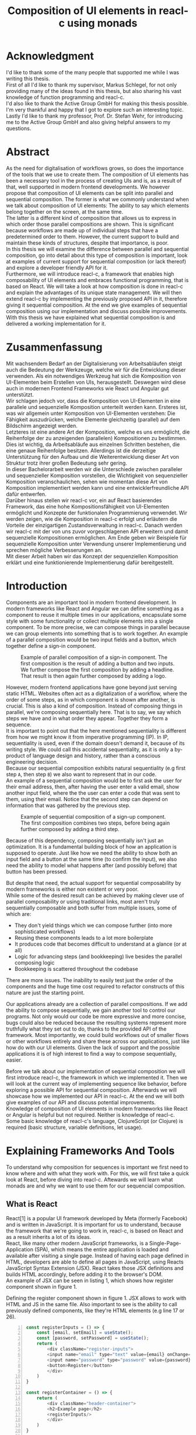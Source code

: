 #+TITLE: Composition of UI elements in reacl-c using monads
#+AUTHOR: Marlon Schlosshauer, Applied Computer Science, University of Applied Sciences Offenburg
#+LANGUAGE: english
#+OPTIONS: \n:t
#+OPTIONS: toc:nil
#+OPTIONS: broken-links:auto
#+LATEX_HEADER: \hypersetup{colorlinks=true, linkcolor=black}
#+OPTIONS: author:nil date:nil title:nil
#+LATEX: \begin{titlepage}

#+BEGIN_CENTER
#+LATEX: {\Huge Composition of UI elements in reacl-c using monads \par}
#+LATEX: \vspace{1cm}
#+LATEX: {\Large Marlon Schlosshauer \par}
#+LATEX: {\Large Applied Computer Science \par}
#+LATEX: {\Large University of Applied Sciences Offenburg \par}
#+END_CENTER

#+LATEX: \vspace*{\fill}
#+BEGIN_CENTER

#+LATEX: {\Large Bachelorthesis \par}
#+LATEX: {\Large October 1st, 2021 - April 1st, 2022 \par}
#+LATEX: \vspace*{\fill}

#+LATEX: {\Large Professor: Prof. Dr. Stefan Wehr \par}
#+LATEX: {\Large Supervisor: Markus Schlegel, Active Group GmbH \par}

#+END_CENTER

#+LATEX: \vspace*{\fill}
#+ATTR_LATEX: :width 150px
[[./images/hs-og-logo.png]]

#+LATEX: \end{titlepage}
#+LATEX: \newpage

* Acknowledgment
:PROPERTIES:
:UNNUMBERED: t
:END:
I'd like to thank some of the many people that supported me while I was writing this thesis.
First of all I'd like to thank my supervisor, Markus Schlegel, for not only providing many of the ideas found in this thesis, but also sharing his vast knowledge of function programming and reacl-c.
I'd also like to thank the Active Group GmbH for making this thesis possible. I'm very thankful and happy that I got to explore such an interesting topic.
Lastly I'd like to thank my professor, Prof. Dr. Stefan Wehr, for introducing me to the Active Group GmbH and also giving helpful answers to my questions.
#+LATEX: \newpage
* Abstract
:PROPERTIES:
:UNNUMBERED: t
:END:
As the need for digitalisation of workflows grows, so does the importance of the tools that we use to create them. The composition of UI elements has been a necessary tool in the process of creating UIs and is, as a result of that, well supported in modern frontend developments. We however propose that composition of UI elements can be split into parallel and sequential composition. The former is what we commonly understand when we talk about composition of UI elements: The ability to say which elements belong together on the screen, at the same time.
The latter is a different kind of composition that allows us to express in which order those parallel compositions are shown. This is significant because workflows are made up of individual steps that have a predetermined order to them. However, the current support to build and maintain these kinds of structures, despite that importance, is poor.
In this thesis we will examine the difference between parallel and sequential composition, go into detail about this type of composition is important, look at examples of current support for sequential composition (or lack thereof) and explore a developer friendly API for it.
Furthermore, we will introduce reacl-c, a framework that enables high composability of UI elements and embraces functional programming, that is based on React. We will take a look at how composition is done in reacl-c and explain the advantages of its unique state management. We will then extend reacl-c by implementing the previously proposed API in it, therefore giving it sequential composition. At the end we give examples of sequential composition using our implementation and discuss possible improvements.
With this thesis we have explained what sequential composition is and delivered a working implementation for it.
#+LATEX: \newpage
* Zusammenfassung
:PROPERTIES:
:UNNUMBERED: t
:END:
Mit wachsendem Bedarf an der Digitalisierung von Arbeitsabläufen steigt auch die Bedeutung der Werkzeuge, welche wir für die Entwicklung dieser verwenden. Als ein notwendiges Werkzeug hat sich die Komposition von UI-Elementen beim Erstellen von UIs, herausgestellt. Deswegen wird diese auch in modernen Frontend Frameworks wie React und Angular gut unterstützt.
Wir schlagen jedoch vor, dass die Komposition von UI-Elementen in eine parallele und sequenzielle Komposition unterteilt werden kann. Ersteres ist, was wir allgemein unter Komposition von UI-Elementen verstehen: Die Fähigkeit auszudrücken, welche Elemente gleichzeitig (parallel) auf dem Bildschirm angezeigt werden.
Letzteres ist eine andere Art der Komposition, welche es uns ermöglicht, die Reihenfolge der zu anzeigenden (parallelen) Kompositionen zu bestimmen. Dies ist wichtig, da Arbeitsabläufe aus einzelnen Schritten bestehen, die eine genaue Reihenfolge besitzen. Allerdings ist die derzeitige Unterstützung für den Aufbau und die Weiterentwicklung dieser Art von Struktur trotz ihrer großen Bedeutung sehr gering.
In dieser Bachelorarbeit werden wir die Unterschiede zwischen paralleler und sequenzieller Komposition vorstellen, die Wichtigkeit von sequenzieller Komposition veranschaulichen, sehen wie momentan diese Art von Komposition implementiert werden kann und eine entwicklerfreundliche API dafür entwerfen.
Darüber hinaus stellen wir reacl-c vor, ein auf React basierendes Framework, das eine hohe Kompositionsfähigkeit von UI-Elementen ermöglicht und Konzepte der funktionalen Programmierung verwendet. Wir werden zeigen, wie die Komposition in reacl-c erfolgt und erläutern die Vorteile der einzigartigen Zustandsverwaltung in reacl-c. Danach werden wir reacl-c mit der von uns zuvor vorgeschlagenen API erweitern und damit sequenzielle Kompositionen ermöglichen. Am Ende geben wir Beispiele für sequenzielle Komposition unter Verwendung unserer Implementierung und sprechen mögliche Verbesserungen an.
Mit dieser Arbeit haben wir das Konzept der sequenziellen Komposition erklärt und eine funktionierende Implementierung dafür bereitgestellt.
#+LATEX: \newpage
#+TOC: headlines
#+LATEX: \newpage

* Introduction
Components are an important tool in modern frontend development. In modern frameworks like React and Angular we can define something as a component to reuse it multiple times in our applications, encapsulate some style with some functionality or collect multiple elements into a single component. To be more precise, we can compose things in parallel because we can group elements into something that is to work together. An example of a parallel composition would be two input fields and a button, which together define a sign-in component.

#+CAPTION: Example of parallel composition of a sign-in component. The first composition is the result of adding a button and two inputs. We further compose the first composition by adding a headline. That result is then again further composed by adding a logo.
#+ATTR_LATEX: :width 350px
[[./images/parallel-composition-highlighted.png]]

However, modern frontend applications have gone beyond just serving static HTML. Websites often act as a digitalization of a workflow, where the order of some steps, as in which component is shown after another, is crucial. This is also a kind of composition. Instead of composing things in parallel, we're composing sequentially here. That is to say, we say which steps we have and in what order they appear. Together they form a sequence.
It is important to point out that the here mentioned sequentiality is different from how we might know it from imperative programming (IP). In IP, sequentiality is used, even if the domain doesn't demand it, because of its writing style. We could call this accidental sequentiality, as it is only a by-product of language design and history, rather than a conscious engineering decision.
Because our sequential composition exhibits natural sequentiality (e.g first step ~A~, then step ~B~) we also want to represent that in our code.
An example of a sequential composition would be to first ask the user for their email address, then, after having the user enter a valid email, show another input field, where the the user can enter a code that was sent to them, using their email. Notice that the second step can depend on information that was gathered by the previous step.

#+CAPTION: Example of sequential composition of a sign-up component. The first composition combines two steps, before being again further composed by adding a third step.
#+ATTR_LATEX: :width 350px
[[./images/sequential-composition-highlighted.png]]

Because of this dependency, composing sequentially isn't just an optimization. It is a fundamental building block of how an application is supposed to operate. Just like how we need the ability to show both an input field and a button at the same time (to confirm the input), we also need the ability to model what happens after (and possibly before) that button has been pressed.

But despite that need, the actual support for sequential composability by modern frameworks is either non existent or very poor.
While some of the desired result can be achieved by making clever use of parallel composability or using traditional links, most aren't truly sequentially composable and both suffer from multiple issues, some of which are:
- They don't yield things which we can compose further (into more sophisticated workflows)
- Reusing these components leads to a lot more boilerplate
- It produces code that becomes difficult to understand at a glance (or at all)
- Logic for advancing steps (and bookkeeping) live besides the parallel composing logic
- Bookkeeping is scattered throughout the codebase
There are more issues. The inability to easily test just the order of the components and the huge time cost required to refactor constructs of this nature are just the starting point.

Our applications already are a collection of parallel compositions. If we add the ability to compose sequentially, we gain another tool to control our programs. Not only would our code be more expressive and more concise, bugs could also be reduced because the resulting systems represent more truthfully what they set out to do, thanks to the provided API of the framework. Most importantly, we could build workflows out of smaller flows or other workflows entirely and share these across our applications, just like how do with our UI elements. Given the lack of support and the possible applications it is of high interest to find a way to compose sequentially, easier.

Before we talk about our implementation of sequential composition we will first introduce reacl-c, the framework in which we implemented it. Then we will look at the current way of implementing sequence like behavior, before exploring a possible API for sequential composition. Afterwards we will showcase how we implemented our API in reacl-c. At the end we will both give examples of our API and discuss potential improvements.
Knowledge of composition of UI elements in modern frameworks like React or Angular is helpful but not required. Neither is knowledge of reacl-c. Some basic knowledge of reacl-c's language, ClojureScript (or Clojure) is required (basic structure, variable definitions, let usage).
* Explaining Frameworks And Tools
To understand why composition for sequences is important we first need to know where and with what they work with. For this, we will first take a quick look at React, before diving into reacl-c. Aftewards we will learn what monads are and why we want to use them for our sequencial composition.
** What is React
React[1] is a popular UI framework developed by Meta (formerly Facebook) and is written in JavaScript. It is important for us to understand, because the framework that we're going to work in, reacl-c, is based on React and as a result inherits a lot of its ideas.
React, like many other modern JavaScript frameworks, is a Single-Page-Application (SPA), which means the entire application is loaded and available after visiting a single page. Instead of having each page defined in HTML, developers are able to define all pages in JavaScript, using Reacts JavaScript Syntax Extension (JSX). React takes those JSX definitions and builds HTML accordingly, before adding it to the browser's DOM.
An example of JSX can be seen in listing 1, which shows how register component shown in figure 1.
#+CAPTION: Defining the register component shown in figure 1. JSX allows to work with HTML and JS in the same file. Also important to see is the ability to call previously defined components, like they're HTML elements (e.g line 17 or 26).
#+begin_src javascript -n 1
  const registerInputs = () => {
      const [email, setEmail] = useState();
      const [password, setPassword] = useState();
      return (
	      <div className="register-inputs">
	      <input name="email" type="text" value={email} onChange={(e) => setEmail(e.target.value)}/>
	      <input name="password" type="password" value={password} onChange={(e) => setPassword(e.target.value)}/>
	      <button>Register</button>
	      </div>
      )
  }

  const registerContainer = () => {
      return (
	      <div className="header-container">
	      <h2>Example page</h2>
	      <registerInputs/>
	      </div>
      )
  }

  const registerPage = () => {
      return (
	      <div className="register-container">
	      <img alt="Company logo" src={image}/>
	      <registerContainer/>
	      </div>
      )
  }
#+end_src

An advantage of a SPA design is that commonly used components, like a header and footer, can be shared over multiple pages without having to be retransmitted, as the JavaScript code is still in memory inside of the client's browser. In such a system navigation does not mean the browser is navigating to another page, but rather it tells React to build the desired next page from the JSX definitions already present on the client. Besides requiring less bandwidth on successive visits, this also leads to better response times on page visits after the initial load, as those pages are also already in memory. The downsides are that the client needs to compute the page by executing JavaScript to build it and the longer initial load times associated with this computation.

Another important feature of React is that the developer must explicitly declare the state of a component. This is used to improve performance, as only components which are effected by a state change are rendered upon changes. Old components remain untouched. This also helps with identifying where state is and how it might be changed in the future.

React is also a popular basis for other frameworks like Preact. It is especially popular for ClojureScript based frameworks. Noteable examples are om, reagent, rum and as mentioned earlier, reacl-c.
** What is reacl-c
In this chapter we will explain reacl-c's most important features as well as implementing the register example previously shown in figure 2.

Reacl-c [2] is a UI framework for ClojureScript that is designed to make the composition of UI components easier, by giving developers lots of tools to both manage components and their state.
Like other ClojureScript frameworks, reacl-c wraps the previous introduced React, to best take advantage of Clojure's immutable data structures. Like React, reacl-c allows the definition of components, called ~Items~. These ~Items~ can have child ~Items~, thus forming a tree, just like components do in React.

To make composing of ~Items~ easier reacl-c takes a different approach to state than React. There are two types of state. Local state, which is defined inside of the component and outer state, which is implicitly passed down from the parent to the child. The later has the unique feature of putting the emphasis on the parent. We will explore why this is important shortly.

Another key difference to React, is that ~Items~ can emit actions if an event occurs inside of them. These actions propogate upward the item tree. Every item can register an action handler, which captures the action and reacts to it. This enables the developer to define a (child) ~item~ completely independently from their potential future parents, leading to more reusable and more composable components.
Instead of having the parent pass down a function to, e.g manipulate state, the component can emit an action upwards and trigger the same functionability in the parent. Another benefit is that the parent component can adapt the output of the emitted action further.

#+CAPTION: Showcasing the inversion of control by comparing emitting of actions to passing down callbacks. Each circle represents a component. To communicate the callbacks need to be passed down. With actions, the children can speak up on their own.
#+ATTR_LATEX: :width 350px
[[./images/emit-vs-callback.png]]

As an example: A button toggles an option flag from ~true~ to ~false~ and back. The state for this option is put into the parent, our button is a toggle component which will be reused across the application. In React, the button needs to receive a function which to callback, after the button has been pressed. In reacl-c the button does not need to receive anything from the outside world, as the button emits an action when pressed, which the parent can capture and act upon. See listing 2 for an example of a button that works like that, in reacl-c.
#+CAPTION: We create an ~Item~ called ~abstract-button~ which contains a button. If pressed, it's going to fire an ~:action~ with the value ~:pressed~ to its parent. Notice the lack of callback given to our ~abstract-button~ component. ~text~ is the only parameter given, yet our component will be able to communicate with a parent thanks to the action system.
#+begin_src clojure -n 1
  (defn-item abstract-button [text]
    (dom/button {:onClick (fn [] (core/return :action :pressed))} text))
#+end_src

The action system in reacl-c is inspired by the functional programming concept of effect systems. An effect system allows code to express effects, by tracking them directly through the type system[16]. Like an effect system, the action system in reacl-c allows us to express these effects by returning either the ~Action~ or ~Return~ type.

With this style of communication, only the parent needs to know the child. The developer does not need to tell the child where to send the action. Reacl-c takes care of that work for us.

To make components even more composable the parent can not just control the result, it can also control which state is given to its children in the first place. The parent can therefor handle the child items like they're pure functions, that together with the parent compose to a new item.

In React often another package like Redux is used to fix the problem of having to pass-down functions. Instead of saving all state in each component, state can be managed at a central point which components can send messages to, causing the central state to change. This can cause issues with the composability of components. The problem with this approach is that components cannot be placed multiple times into the app, without making sure they don't all work on the same central state, first. Reacl-c solves this issue by allowing any component to send and receive messages. Not only does this allow for local reasoning, but it also enables us to wrap a component with an action handler and placing it infinitely in our app without worry, as the component won't effect anything outside of that handler (as long as the handler is setup correctly).

Having now understood what makes reacl-c special, it is time to learn how to use the basic building blocks that reacl-c offers. Let's begin by talking about how ~Items~ can be made.
*** How an Item is made
Reacl-c is made up of ~Items~ and functions which operate on these ~Items~. Much like in React, we can use these ~Items~ to build our components.
The ~dom~ namespace offers all the necessary HTML elements in the form of ~Items~ (e.g ~dom/div~, ~dom/button~). We are however not limited to HTML or even visible elements. It is also possible to place empty ~Items~ to cause effects (e.g HTTP request).
As an example, to create a headline all that is needed is ~(dom/h2 "Text")~. To make more complicated ~Items~, combinators like ~(dom/div)~ or ~(core/fragments)~ can be used. These can contain multiple ~Items~. See listing 3 for an example.
To make an ~item~ reacl-c provides a namespace called ~dom~ that contains all the necessary DOM HTML components already defined as ~items~. As an example, all that is needed to create a headline is ~(dom/h2 "Headline")~. To make more complicated ~items~, combinators like ~(dom/div)~ or ~(core/fragments)~ can be used. These can contain multiple items. See listing 3 for an example.
#+CAPTION: Showcasing composition of multiple ~items~ into one by using a ~div~.
#+begin_src clojure -n 1
  (dom/div
   (dom/h2 "Hello")
   (dom/p {:class "subtitle"} "This is some text")
   (dom/button "Subscribe"))
#+end_src

There are other functions which, much like ~div~, don't add something visually but change the behavior of the ~item~. Functions like ~core/focus~, ~core/dynamic~ and ~core/handle-actions~, to just name a few. We will take a closer look at each later.

Behind the calls to the ~dom~ namespace are ~Item~ constructors, which can also receive a ClojureScript ~map~ as their second argument. With this ~map~ things like CSS classes and inline-style can be applied. If the ~Item~ is interactive, like Buttons and Inputs are, the keywords ~onChange~ and ~onClick~ can be used to register a callback.
*** Emitting and handling actions
Actions are an important tool for children to communicate with their parents. Like the implicit (or explicit) passing of state from the parent, this is a crucial feature to make items composable.
To emit an action the child needs to call ~core/return~ with the ~:action~ keyword and the desired payload. The action will travel upwards until it is caught by a ~core/handle-action~. The action handler function takes two arguments. First an ~item~ to wrap and receive actions from. Second, a function that defines what do to when it receives an action.
#+CAPTION: The action emitted by the buzzer ~item~ is caught in the parent ~item~ using ~core/handle-action~.
#+begin_src clojure
  (def buzzer
    (dom/dom
     (dom/h3 "Press buzzer to notify parent")
     (dom/button {:onClick (fn [] (c/return :action true))} "Buzzer")))

  (def parent
    (core/local-state
     {:pressed? false}
     (core/handle-action
      (core/dynamic
       (fn [[outer inner]]
	 (dom/div
	  (dom/p (str "The button has" (if (:pressed? inner) "been pressed" "not been pressed")))
	  buzzer)))
      (fn [ac msg]
	(core/return :state {:pressed? msg})))))
#+end_src
*** How state is managed
Like with React, handling state is very important in reacl-c. The framework gives the developer many ways to tackle this problem. Much like with React, developers can easily make out if a component is using or changing state, which makes working with state easier.

State in reacl-c can be shared in different, more complex, ways.
Firstly, while a component might have state, it is not accessible to the developer until they use the ~core/dynamic~ function or ~core/with-local-state-as~ macro. This has the benefit of instantly marking a component as one that needs and works with state.
Secondly, like mentioned earlier, state is split into two categories:
- Inner state, which is defined inside of the component by using either ~core/with-state-as~, ~core/local-state~ or ~core/isolate-state~.
- Outer state, or state that is passed down from the parent component.
That passing down of outer state happens implicitly. That means we don't need to tell the parent to share its state with its children.
To understand this we need to look at an example. If we write ~(inc (+ 3 4))~ we specify that the result of ~(+ 3 4)~ should be passed to ~(inc ...)~, but we don't do so in a verbose way. Rather it is implicitly done because of the structure of the code.
We know that having functions nested inside of each other causes this kind of passing of return values. ClojureScript developers are already familiar with this, as it is arguably the most important feature of the language.

Let's apply similar thinking to state and ~Items~ in reacl-c. Take a look at the following: ~(div (core/local-state {:text "Text"} input-text))~. We don't have to explicitly say that ~input-text~ should inherit the state (e.g ~{:text "Text"}~) from the parent. The structure indicates this relationship.
If we take our example further it becomes clear why our two examples are similar. If ~input-text~ has access to ~:text~, it can then change it. If it does, it is like ~input-text~ returns the result of some computation to the parent (because the state belongs to the parent), where it is then used for further computation.
After all, we placed ~input-text~ in the parent for a reason. In this case to return something to us. Just how we placed ~(+ 3 4)~ inside of the ~(inc ...)~ to return something, as well.
In both cases we didn't specify that relationship in a verbose way (e.g like with a ~let~), but rather it was implicitly known to the developer by the relation.
It's worth noting that the parent retains full control of what state is shared, as it can use lenses (with the ~core/focus~ function) to block some of its state from being shared with its children.

It does not only lead to less code that needs to be written (because of the absence of all the wiring) but also has an effect on composability, because now children can be placed within anything. State is implicitly fed into ~Items~ and changes automatically find their way up to the parent (and their parent, and the parent of that parent etc.).

If state inside of the parent isn't in a format that is useful to the child, it can be further composed by wrapping it in another component that adapts the parent state by transforming it into the correct format. This is again possible because state is also implicitly passed into the adapter and from the adapter into the actual child. We will explore this mechanism in-depth later.

While ~core/local-state~ and ~core/isolate-state~ allows us to add additional state to our component, the ~core/dynamic~ function is what gives us access to the state of the component. A combination of either one of the previous two with the ~core/dynamic~ function are often used together. The result has both added state and received access to it. See listing 5 for an example.
#+CAPTION: Using ~core/local-state~ to create an empty string as inner state, which is being changed by the ~onChange~ callback of the input field.
#+begin_src clojure
  (core/defn-item name-input [placeholder]
    (core/local-state
     ""
     (core/dynamic
      (dom/input
       {:placeholder placeholder
	:value inner
	:onChange (fn [[outer inner] e] (core/return :state [outer (.. e -target -value)]))}))))
#+end_src
To change state the ~core/return~ function is used. This time with the ~:state~ keyword, instead of ~:action~. The given payload will be the new state of the component.
** What is a monad
Monads are often described as the programmable semicolon, because they allow us to describe what happens once an operation, that uses a monad, is done. This is helpful, because we can abstract away difficult logic, so that the developer can continue working with our complex types, as if they are primitive types.
There are different kinds of Monads that serve different purposes. One use case for some monads is to allow us to chain operations on often abstracted away types. This is done to transform data or control the flow of the program or both.
In order to allow for sequential composition we need to make use of both, with a heavy focus on controlling when and what is executed and shown.
*** The Maybe Monad
A popular monad is the ~Maybe~ type in Haskell. The language doesn't feature a ~null~ value, instead we can use ~Maybe~ to express when a function might return ~Nothing~ or ~Just~ of something. Because this type is a monad we can easily chain it together. This allows us to combine multiple operations that might fail and stop execution in case any of them do[3]. See listing 6 for an example.
#+CAPTION: Instead of having to manually check if each operation succeeded, thanks to the ~Maybe~ type and ~>>=~ operator, the chain will stop if any of the calls return a ~Nothing~.
#+begin_src haskell
  getUserById "df743aec" >>= getTeamByUser >>= getTeamManagerByTeam >>= getSalaryById
#+end_src

Monads are everywhere and most developers will have used them, even if they didn't know what a monad is. They help us write cleaner code that is easier to share and make API's easier to use, because they're composable.
Common cases for monads are IO operations, handling of errors, UI work and to establish a context of values.
** Whats required to be a monad
To be a monad the type needs to provide two functions and satisfy three rules[4]. The required functions are ~>>=~ (also called ~bind~) and the ~return~ function.
A ~bind~ takes an instance of a monad ~M~ and a function that gets a value ~a~ and returns an instance of type ~M~ with ~a~ inside of it. The result will be a monad ~M~ again. This is what enables us to chain these operations together.
The second function, the ~return~, takes a value ~a~ and returns a monad ~M~ with value ~a~. As an example ~Just 1~ works like a return, in that we give it a ~1~ and it gives us a ~Maybe~ (with the value of ~1~ inside of it). The ~return~ function is sometimes also referred to as ~pure~. To better understand the signature, see listing 7 where Haskell notation has been used to spell out the types.
#+CAPTION: Haskell notation of the functions ~bind~ and ~return~
#+begin_src haskell
  M a >>= (a -> M b) = M b
  return a = M a
#+end_src

An implementation of these functions needs to fulfill the following three rules to be considered a monad[5]:
- Left identity: ~return a >>= h = h a~
- Right identity: ~m >>= return = m~
- Associativity: ~(m >>= g) >>= h = m >>= (\x -> g x >>= h)~

Left and right identity are tests to make sure the types work out correctly. ~return~ can both be called with a value to create a monad, when provided on the left side of the bind, or be given as a ~continuation~ function, if provided on the right side. The rule of associativity tests that the order of operation remains, even if the association of the operations changes. Both ~(A >>= B) >>= C~ and ~A >>= (B >>= C)~ should yield the same result.
* Behavior
** How we build sequences now
Composition is supported in both reacl-c and other frontend frameworks like Angular or React. However, this is limited to creating a new component that just displays all composed components at the same time. In other words, it is only possible to compose in parallel. To create a component which initially displays some component and later changes to display another component, after a certain event has been reached (composing sequentially), the logic doing the change from one to the other component, needs to be implemented by hand. In the following we're going to examine some possible ways to implement a sequence of steps.
*** If statement
While not offering composability, a simple ~if~ statement is highly effective for binary choices when it comes to displaying components. An example would be to guard business logic like a dashboard against not logged in users. The ~if~ checks if the user is logged in. If they aren't, the login page (instead of the dashboard) is shown. Otherwise the actual component is displayed.
#+CAPTION: Example of a minimal setup for a guard statement.
#+begin_src javascript
  const app = (isLoggedIn) => {
      return (isLoggedIn)
	  ? <login/>
	  : <dashboard/>
  }
#+end_src
*** Switch statement
If we want to have more than a binary choice however, we need to use a switch statement. We can use a switch statement in combination with a variable to keep track of state. Once a certain event (like a click on a button) has occurred, the inner component changes the state to allow for the next component to be rendered.
#+CAPTION: Possible implementation for a component that shows multiple steps, using a switch statement in combination with state, that is changed by a callback which is passed to the individual steps.
#+begin_src javascript
  const login = () => {
      const [step, setStep] = useState(0);
      const [value, setValue] = useState();

      const cb = x => {setStep(step+1); setValue(x)};

      return switch(step) {
	  case 0:
	  return (<personalInfo value={value} cb={cb}/>) ;
	  case 1:
	  return (<verificationCode value={value} cb={cb}/>) ;
	  case 2:
	  return (<showAccountInfo value={value}/>) ;
      }
  }
#+end_src
A simple implementation of a component which shows multiple components in succession can be seen in listing 9. ~personalInfo~, ~verificationCode~, ~showAccountInfo~ are components that will be shown one after another. The ~step~ variable stores which component should currently be shown. The ~value~ variable stores the result of the last step. In order to progress, a callback named ~cb~ needs to be passed to each component, as the point at which the child components are finished can't be determined from the outside (in React). The steps are arranged in sequential order, but in this implementation it is also possible to move non-linearly or even revisit components multiple times. This does mean the callback function would need to map from where which component is being routed. This is examined in detail in listing 10.
Another property to keep in mind is that the components need to be able to at least take a callback function for when they're done. This means components might need to be changed to fit our new logic.
#+CAPTION: Enabling named steps and non-linear visiting of steps by using a second switch case inside of the callback function.
#+begin_src clojure -n 1
  (defn register []
    (c/handle-action
     (c/dynamic
      (fn [[step val]]
	(case
	    :personal (personal-info val)
	    :verification (verification-code (:email val))
	    :show (show-account-info val))))
     (fn [[step _] ac]
       (return
	:state
	[(case step
	   :personal :verification
	   :verification (if (nil? ac) :verification :show)
	   :show :show) ac]))))
#+end_src
Listing 10 shows the example from listing 9, but it is written in reacl-c and instead of using an increasing number to keep track of which step the component showing, a keyword is used which could be used to show components in a non-linear order or loop back to the initial component after visiting the final component, as well as showing a component multiple times (with different values each time). This however means a second switch statement is needed, to map the transitions from one component to another.

This causes multiple issues. The most immediate is that it's more difficult to add more components, as two places need to be maintained to do so. It is also easy to lose track of which component will be shown next if a complex order is chosen, as no support is being provided by either the language or the framework. There is also no check if the pattern inside of our callback function is non-exhaustive.
Importantly, this also cannot be further composed! Neither listing 9 nor listing 10 can be wrapped by themselves to further build up a sequence, as the inner component has currently no way to signal to the outer component that the next step is to be displayed.
We solved this problem inside of the inner component by passing a callback down, to call us once the next step should be displayed.

We could preemptively add a callback to our implementation, which could be called once the component is done, in case we'd ever need it in the future. This does make our component sequentially composable, however adds even more code to our component. It also requires that we keep track of our steps at yet another place: The point which determines if the component is done (and the final callback should be called). See listing 11 for more.
#+CAPTION: Enhancing the previous implementation by adding an ~onFinish~ callback to the composition itself. The ~cb~ function has been expanded to work with the new function.
#+begin_src javascript
  const login = (onFinish) => {
      const stepCount = 3;
      const [step, setStep] = useState(0);
      const cb = x => {
	  setValue(x);
	  if (onFinish && step >= stepCount) {
	      onFinish(x)
	  } else {
	      setStep(step+1);
	  }
      };

      return switch(step) {
	  case 0:
	  return (<personalInfo value={value} cb={cb}/>) ;
	  case 1:
	  return (<verificationCode value={value} cb={cb}/>) ;
	  case 2:
	  return (<showAccountInfo value={value}/>) ;
      }
  }
#+end_src
While meeting all functional requirements, the implementation provides poor useability. First, we need to write a lot of boilerplate, because we can't abstract away the switch statement as we need direct knowledge about it for our core functionality. Secondly, we need to be aware and handle edge-cases like not being provided a callback, yet having child components continue to ask for a next step etc. Thirdly, nothing is stopping us from doing parallel work in our sequential composition. This means our sequential composition could be used to also sneak in parallel changes that could lead to unexpected behavior which isn't obvious from outside of the component.
*** Callbacks
We have already explored how we can use switch statements to obtain sequential composition. However we had to fall back to using callbacks to implement our logic. It is however also possible to skip the switch statement and just use callbacks. This has the benefit of relieving us of a lot of code and making it easier at a glance to understand what is happening.
Listing 12 shows one possible way to implement a component that allows for sequential composability. Listing 13 shows how a developer can use that implementation to sequentially compose.
#+CAPTION: Definition of a composable component using just callbacks. The ~cb~ callback function will be called once if the user clicks the button. The result of the callback is saved as state and from then on will be shown, instead of the old component.
#+begin_src javascript
  const personalInformation = (cb) => { // callback received as parameter
      const [result, setResult] = useState();

      const [email, setEmail] = useState();
      const [password, setPassword] = useState();

      return (result) // display result if present
	  ? result
	  : (<div>
	     <input onChange={setEmail} value={email}/>
	     <input onChange={setPassword} value={password}/>
	     <button onClick={() => setResult(cb(email))}>Continue</button> //callback called and result saved
	     </div>)
  }
#+end_src

At the core it's not much different than the switch-case. We pass down a callback which will be called once the next step is to be shown. The difference is that the book keeping for the next step isn't centralized at the top, but takes place at each and every step. The components themselves can be composed further by making sure the callback itself takes yet another callback, to continue the chain.

#+CAPTION: Using the implementation of listing 12 to compose our steps like in the switch-case example, by building up a chain of functions and passing it to our initial step.
#+begin_src javascript
  const login = () => {
      // compose our steps
      const cb = (email) => <verificationCode email={email} cb={() => <showAccountInfo/>}/>;
      return <personalInformation cb={cb}>
  }
#+end_src
Thanks to the flexibility of callbacks, we can now fully compose sequentially. However, this implementation has a couple of shortcomings. Firstly, we need to keep track of a lot of callbacks. This leads to code that is unpleasant to read (see listing 12). Secondly, we still need to write a lot of code every time we want a sequentially composable component. There is potential to abstract some of it away, but that requires a lot more abstraction to be viable. Writing a lot of code isn't necessarily bad, but could introduce typos and bugs. It also means we have more code that we might want to test.
Most importantly, we again mix our parallel and sequential composition. We want the logic of both to be seperated, because they do different things. Yet every parallel component now needs to do bookkeeping as well.
Lastly, besides the parameter in the signature, there is no way to distinguish from the outside if this is a sequential or parallel component. Placing a single step of a sequential composition into a parallel composition might not make sense and we'd like to make this not possible on an API level.
*** Conclusion
Current methods either don't offer composability or they require a lot of boilerplate to be composable. It is possible to write functions which abstract that boilerplate code away, but that takes time and effort.
Support from modern frameworks could not save developers time but also deliver smooth integration with other features of the framework.
** How we want to compose sequences
The goal is to create both an easy to use yet powerful tool to compose sequentially. Lets first look at some required features that our implementation should deliver before we talk about how a developer might interact with it.
*** What it should do
Our sequential composition needs to handle the synchronicity of the domain. That means only one value is to be shown to the user at a time. It's often the case that a step depends on information provided in the previous step. As such it is important for our composition to allow future steps to access the values returned by earlier steps.
Because of similar requirements with synchronicity and order, it should also be possible to compose other asynchronous operations such as HTTP requests.
Lastly, individual steps should be fully composable. They should be shareable and have the ability to nest in complex ways.
*** How a developer should be able to use it
Unlike parallel composition, there are little examples to go off of. Because of this it makes sense to draw inspiration from other, already well established, functions.
ClojureScript provides something that allows us to define things in a neat way with the ~let~ function[6]. As seen in listing 13, a ~let~ is composed of two parameters. The first parameter is a list of ~key:value~ pairs, where a ~key~ is nothing but a name for a symbol that will be used within the ~let~ and ~value~ is the actual value of that ~key~. The second parameter, also called body, is a function which has access to the previously defined keys. It will be run once all the ~values~ have been computed.
#+CAPTION: Using ~let~ to bind values to the names ~one~, ~two~, ~three~. The body is the last line, which is an operation that returns ~6~.
#+begin_src clojure
  (let [one 1
    two (+ 1 one)
    three (inc (* two one))]
    (+ one two three))
#+end_src

Adopting this style for sequential composition has many benefits. The most obvious is that ClojureScript developers would already be familiar with it. Even reacl-c offers a ~let~ style macro in the from of ~ref-let~[7]. It also satisfies a lot of our requirements, like being able to access prior results and only executing one pair at a time. Listings 14 shows how our earlier sign-up example could look like if we used a ~let~ like style. Note how little code is needed. This example still closely follows ~let~ in that it needs an uneven amount of arguments, in which the last is a function that will be executed (with access to all the previously declared ~keys~) at the end.
#+CAPTION: Earlier sign-up example written in a ~let~ style
#+begin_src clojure
  (runner [personal (personal-info)
       verification (verification-code personal)]
      (show-account-info [personal verification]))
#+end_src
A possible alternative to this would be to omit the body function entirely and instead use the element previously placed in the body (~show-account-info~ in our example), as the last element in our ~key:value~ pairs list. While not commonly used like this, ~let~ also allows for this style. This has the benefit of creating a concise and consistent look and feel.
#+CAPTION: Login example in ~let~ style without a body function
#+begin_src clojure
  (runner [personal (personal-info)
       verification (verification-code personal)
       info (show-account-info [personal verification])])
#+end_src
The ~runner~ function executes our composition and should be able to be used just like a regular ~Item~ when wanted. It should be further composibly in parallel with other ~Items~ and actions should be able to be caught from it.
The actual sequential composition will be done using the ~bind~ function (to compose things further) and ~return~ (to create a composible type). Developers can use these functions to build up their sequential compositions outside of the ~runner~. The ~runner~ itself will act as an abstraction to those two primitive functions.
* API Design
This being the introduction of sequential composition into reacl-c, it was important to provide strong primitives. Reacl-c already has excellent tools for parallel composition, so the sequential composition should be closely aligned with them, to be intuitive for developers.
The implementation needs to also hide the heavy lifting done in the background and not cause any unexpected issues that would cause it to become unusable for any scenario. The sequential composition should not interfere with the parallel composition and the borders between the two should be clearly visible. Most importantly, developers should be able to compose sequentially however they like without any limitations.
** Used types
While ClojureScript is a dynamically typed language, it is helpful to create types using Clojures ~records~ to make handling and transforming data easier.
The most fundamental type is an UI element, which reacl-c already supplies in the form of ~Item~. To signal that the next step should be executed the ~Item~ needs to emit something which can be recognized internally. For that purpose the ~Commit~ record exists. If an ~Item~ emits a ~Commit~, the internals will execute the next step.
A developer could just pass an ~Item~ for composition, however, it makes sense to have the developer acknowledge that they're working with more than just a simple ~Item~. After all, the ~Item~ should at some point emit a ~Commit~ to change the currently shown step. So, to be able to use the ~item~ for sequential composition, the developer needs to wrap it in a ~Prog~. This signals that the developer understood that the ~Item~ will eventually emit a ~Commit~.
In short:
- ~Item~: UI element
- ~Commit~: What an ~Item~ emits to signal that the sequence can continue
- ~Prog~: An ~Item~ that will emit a ~Commit~
Internally ~Prog~ has a subtype called ~Bind~, which is the result of a ~then~ call (see next chapter). The ~Bind~ holds both a ~Prog~ and a ~continuation~. The ~continuation~ will be called once a ~Commit~ has been captured from the ~Item~ inside of the ~Prog~. Because it is a subtype, every ~Bind~ is also a ~Prog~. This will enable us to endless compose ~Progs~ with ~then~.
** Functions exposed by the API
To deliver on the promises of frictionless composability without loss of performance, monads are used. Because of that, the API needs to provide the ~return~ and ~then~ (also called ~bind~) functions to be considered a monad. Further, to display a ~Prog~ or ~Bind~ easily, a ~show~ function has been added. The most important function is ~runner~, which executes a ~Prog~ or ~Bind~ inside of it, allowing it to walk through the provided steps.
The primivate functions are ~return~, ~then~ and ~runner~.
*** return
The ~return~ function takes an ~Item~ and turns it into a ~Prog~. This allows to go from a parallel composition (with an ~Item~) to a sequential composition (of a ~Prog~). Once an ~Item~ is a ~Prog~ the result can't be further parallely composed.
*** then
The ~then~ function is what allows us to compose multiple ~Progs~ together. For that it takes both a ~Prog~ and a ~continuation~ function (which should return another ~Prog~). ~then~ actually creates a ~Bind~ (subtype of ~Prog~). The ~continuation~ will be called later, in the ~runner~ function.
The goal of ~then~ is to allow for easy composition, just like ~div~ from the ~dom~ namespace of reacl-c. Further composing of a ~Prog~ into another ~Prog~ can be done again with the ~then~ function. It is important that the order of execution will be preserved, no matter the depth of composition.
*** runner
A ~Bind~ cannot be placed directly into a reacl-c ~Item~. To do so, either ~show~ or ~runner~ need to be used to translate the sequential composition back into a parallel composition. While ~show~ just displays the ~Item~ inside, the ~runner~ function acts as a window into the sequential execution, as it captures emitted ~commits~ and cycles through the given steps.
It takes a single ~Bind~ (or ~Prog~) as an argument, which could contain further ~Binds~ inside of it. Once a ~commit~ is emitted from the ~Bind~ that it displays, it calls the ~continuation~ of the ~Bind~ and displays the result of that ~continuation~. If the result is another ~Bind~, emitting another ~commit~ will trigger a call to the ~continuation~ of the new ~Bind~, which should produce yet another ~Bind~ etc.
*** show
~show~ extracts the ~Item~ from the passed parameter, allowing it to be displayed. If it's a ~Prog~ it just takes the ~Item~ inside of the ~Prog~ and displays it. If it is a ~Bind~, it first takes the ~Prog~ inside, then shows the ~Item~. If an ~Item~ is passed, the same ~Item~ will be returned. Show serves as one of two ways to turn a sequential composition back into a parallel one. This however does not capture any emitted ~commits~. If the execution of sequential composition is desired, ~runner~ should be used instead.
** Making the API more intuitive with macros
Earlier we discussed a possible implementation for our sequential composition, using ClojureScripts ~let~ as an inspiration.
We choose that function, among other things, because it's ~key:value~ structure is well understood and is much easier to read than nested anonymous function calls. However, to achieve our goal we need to make use of a ClojureScript feature called macros.
*** Why are macros used here?
From now on, the previously defined functions like ~then~, ~return~, ~runner~ will be called primitives. While these enable us to compose sequentially, they don't work like ~let~ does. Listing 17 shows the current usage of ~then~.
#+CAPTION: Sequential composition using primitive ~then~ with anonymous function calls.
#+begin_src clojure
  (then first
	(fn [a]
	  (then second
		(fn [b]
		  (then third
			(fn [c]
			  (done [a b c])))))))
#+end_src
The developer needs to create the anonymous functions by hand, everytime. Thankfully, the functionality of binding ~keys~ to ~values~ stays the same, as results of the components, like ~first~, will be bound to the parameter in the ~continuation~ (e.g the symbol ~a~).
Because this is functionaly identical, we can write a macro to translate the code example above into the desired ~let~ like structure.
*** What are macros?
Macros are a powerful feature which lets us rewrite our ClojureScript code before it's being evaluated. That allows us to use all of ClojureScripts functions to manipulate the input code. This is made possible partly because ClojureScript is a Lisp, so the code already looks like a Clojure data structure. The language uses this to its advantage to operate on itself. The return value of a macro will be a list of code, that will then be evaluated. Because of this we can use the entire language to transform our code, like we transform data, into something more usable.
Macros can be found all over Clojure and ClojureScript. Functions like ~when~[8] and ~when-not~[9] are actually macros that rewrite themselves to a simple ~if~. Even the much discussed ~let~ function is a macro[10].
*** Syntax
The ability to delay evaluation of just some parts of our code is powerful. ClojureScript gives a couple of new symbols to decide how it should evaluate code. We can use these symbols inside of a ~defmacro~ function, which works similar to ~defn~ and ~def~ with which we define functions and values with.
The following table lists the symbols:
| Symbol | Name           | Function                          |
| '      | Quoting        | Stop execution                    |
| `      | Syntax quoting | Like ' but qualify with namespace |
| ~      | Unquoting      | Start execution                   |
We can quote our code with ~'~ or ~`~ to tell Clojure(Script) not to evaluate it[11]. Quoting can be thought of as if we wrap our expression in literal quotes. Here is an example of quoting with JavaScript code: ~[1,2,3].sort()~ and ~"[1,2,3].sort()"~, where the last example isn't an expression anymore, but a String. In Clojure(Script) we can turn our quoted code back into an expression by using the ~~~ symbol[11].
The difference between the ~'~ and ~`~ symbol is that ~`~ qualifies each expression with their full namespace. So ~`map~ gets turned into ~cljs.core/map~ instead of just ~map~.
Syntax quoting is an important tool for writing macros as it allows us to to control how symbols are interpreted. We will see later how this is used to create macros that need to treat some symbols in a special way.
*** What are the uses cases for macros?
Macros provide so much freedom that they enable us to enhance not just our API but also the language itself. If the problem is beyond manipulating data, but rather about manipulating code, macros are a good fit.
They allow a developer to provide their API exactly how they imagine it. That's why we will make use of them in our implementation.
However, while things like binding symbols to values under the hood can be used to make things easier for the developer, it can also cause confusion as developers have no idea where the symbol actually came from and can only assume that it works because a macro is used. That assumption gives them little information though. They can also lead to confusing error messages, as another step is added before the evaluation. And because of their freedom they can be complicated to implement. Lastly, as we're going to discuss later, macros aren't as easy to implement in ClojureScript as they are in Clojure. So macros must be used with care, even if they can be a tremendous help.
*** Which macros will be implemented?
To get our ~let~ like structure a ~runner~ macro will be implemented that wraps the ~runner~ primitive and enhances it. Other macros might be added for easier implementation as well, but are not necessary.
** How parallel and sequential composition interact
The developer should be able to use the API like they use the other tools of reacl-c. At the same time though, there needs to be a clear border between the parallel and sequential composition, as they're fundamentally different. To guarentee that, the API introduced the ~Prog~ and ~Bind~ types. While neither works with the other reacl-c tooling (to discourage incorrect usage), both contain an ~Item~.
Taking a ~Prog~ (or ~Bind~) and turning it into an ~Item~ is simple, thanks to ~runner~ and ~show~. Turning an ~Item~ into a ~Prog~ is also simple and can be done with ~return~,
Functionality that could check if an ~Item~ will ever emit a ~commit~ (or other types), would be something to add in the future. Perhaps an additional keyword like ~:state:~ for the ~return~ function of the ~core~ namespace in reacl-c could be added to handle this case.
It's worth mentioning that that at the borders further composition of the type that has been moved away from, isn't possible anymore. A ~runner~ returns an ~Item~ which from that point on can only be meaningfully parallely composed. Likewise, wrapping a ~Prog~ within a ~div~ with other ~Items~ is also meaningless. The developer needs to make a choice at those points if they really are done composing, in order to switch to the different type.
** What is the result of the last continutation?
There are multiple options for what this behavior could look like. The most obvious answer to the question of what a ~runner~ will return at the end, is that it will show the last ~Prog~ indefinitely. It could also stop displaying anything, though there is little benefit to that.
A more interesting implementation would be to let the developer return whatever they like in the last continuation of the last ~Bind~. So instead of unwrapping a ~Prog~ into an ~Item~ to use with other ~reacl-c~ functions, the ~runner~ could return a normal value at the end. This has the benefit of making our ~runner~ be more than just a display, which will turn in to a dead end. A possible use-case would be the chaining together of HTTP requests where only the result is important to the application.
However usability would suffer, as the developer would need to check if the received value from a ~runner~ is an ~Item~, which should be displayed, or a value, which is to be used for further transformative purposes.
An extension of this idea would be to allow the developer to pass in a body as the last parameter, much like when ~let~ is used. If a body function is provided, the function is given access to all of the intermediate results of the ~Progs~ in the ~runner~ and the result of the body function is returned. If no body is provided, no result will be returned, the last ~Prog~ will just be displayed indefinitely. Like with the previous implementation, this would also suffer from needing to pattern-match the returned value.
*** Reacl-c gives us more options
In many frontend frameworks these options would be all that is possible, but because ~reacl-c~ allows us to emit actions which propagate up the item tree, we can do more than to just display the result on the screen or have the data be returned from the ~runner~ in it's raw form. Thanks to this, the result of the last continuation could be emitted as an action and be caught by a ~handle-action~ function which wraps the ~runner~. This is not perfect either however. One might think that this would mean the pattern-matching might be optional, but it is not. In ~reacl-c~ an action must be caught by something. If it is not and the action reaches the top level item, an error is thrown. By allowing the result to be emitted it is possible to accidentally send an action upwards, by returning something in the last continuation from within a ~runner~. This would result in every single ~runner~ needing to be wrapped by an additional ~handle-action~. One could argue that using ~handle-action~ to catch the returned value, instead of using a function around the ~runner~, like ~cond~, is more idiomatic, as the developers are already using ~handle-action~ to catch actions in the entire ~reacl-c~ app.
This implementation again could be extended by allowing for the last parameter to be a body function, like with ~let~. If the body function is present, the developer can be sure that the ~runner~ needs to be wrapped by a ~handle-action~. If the ~runner~ is only made up of ~Progs~, the developer does not need to do anything. This makes it possible to clearly express when something needs to be caught, but is open for improvement as it requires additional knowledge about how the ~runner~ works. But what would that body function look like? It seems more intuitive to just react to the result in the body function, instead of additionally wrapping the ~runner~ with a ~handle-action~. This implementation also has the problem of not being able to warn the developer that they didn't wrap their ~runner~ with a ~handle-action~.
It does make sense to provide a ~handle-runner~ function which combines this functionality, by taking a ~Bind~ and a function that will handle actions. Actions inside of the ~runner~ won't be returned, but emitted. However, this might be too close to the other implementation and, as an additional function, cause confusion.
*** Potential Use-Cases
The mentioned options all come with downsides. It is important to look at the use-case of the ~runner~, to determine which is suited best for use.
The most obvious use-case is regulating the flow of an entire app. From login, to a dashboard and further. Here what is returned doesn't really matter, as the individual results of the steps that the sequence produces are more important than its final result.
If we look at creating a sequence for a singular workflow, like adding an item to an ecommerce store, the result might be important. It is likely that we want to let the app know that something happened (e.g product added, refresh items), which could also be solved by giving access to the result. Just returning or emitting the last result might be too intrusive (as it forces developers to always wrap ~runner~), but the option to supply a continuation as a "body" could work well here, as it allows the developer to react to the result of the last step.
Another use-cases is the conditional loading of data (from a server). Here the result does matter and we need to provide the possibility to react to it. Of-course, the developer could just add another continuation which reacts to it, but that is rather a hack. The ability to supply a continuation as the "body" would be a great fit, too.
*** Determining the best fit
Seeing how all three of our use-cases benefit from having the option to react to the result, the implementation that just displays the last ~Prog~ indefinitely or shows nothing - is of little use. Using the actions of ~reacl-c~ is nice, but causes unwanted complications. Giving developers the option to handle the result or ignore it, by passing a continuation as a body, allows for all use-cases to work and causes minimal overhead for the developer. This also mirrors the functionality of ~let~.
This however raises the question what should happen if no continuation is supplied.
Should the last Prog be shown indefinitely? From a user experience perspective it's expected that an action has a reaction, thus it makes sense to not show something indefinitely, but rather display nothing. Another benefit would be that sequential composition is cleaning itself up, after being done.
The issue of receiving no continuation could be avoided entirely, by always requiring a continuation.
The downside to this would be a minor annoyance for developers, but makes sense for internal use, as less code is needed to implement the above behavior.
The API will enable developers to not specify a continuation, but it’ll actually pass an empty function instead.
** Why monads are a good fit
Using monads makes sense because they allow us to abstract the actual logic (e.g. waiting for a ~Commit~, combining ~Progs~) away from the developer while providing strong tools to combine our sequential steps.
The required functions also are a great fit for our API. With the ~>>=~ operation we give the developer an easy way to further compose their sequential components. We also need to make a new type, which we can in turn use to distinguish our sequential and parallel compositions from each other. The ~return~ function then acts as a constructor for our new type.
Because we wait for a ~Commit~ to be emitted, we need to take asynchronicity into account. That means our sequential composition needs a specially labeled environment in which that it can be executed in. This is much like monads in Haskell too, where monads can be executed in a ~do~ block.
** Tail Call Optimisation
Neither Java[12] nor versions of JavaScript that we use in our browsers[13], feature Tail Call Optimization (TCO)[x]. Both langauges are used as host languages, Java for Clojure and JavaScript for ClojureScript. Due to the high amount of nested function calls it is however an important feature for a functional language. With a correct implementation of Tail Call Optimisation it is guaranteed that successive invocations of nested function calls (like our monadic bind) won't cause a stack overflow. It can also enable the use of recursion with our bind elements. Something that can enable infinitely repeating workflows. Burdening the developer to worry about depth of composition would be undesirable, as the goal is to create an easy to use API.
It is therefore important to add code to our bind logic, to allow us to implement some kind of TCO around it.
*** TCO in ClojureScript
While ClojureScript isn't offering TCO out-of-the-box for every function call, it does provide the ~loop~ and ~recur~ functions which do a locale rewrite of the code into a loop[14]. This allows for worry free function invocations, no matter the depth.

Another way to gain TCO is to use what is called a trampoline. Instead of stepping deeper and deeper into nested function calls, the function is called once and the result, which is a function, is saved. Now for as long as the function returns another function, we will call the result. If a value is returned (that isn't a function), we will stop and return that instead, breaking our ~loop~. Listing 18 shows a crude example. See [12] for a more detailed explanation.
#+CAPTION: Example of trampolines in JS. ~optimized~ calls ~work~ initially and loops for as long as it returns a ~function~.
#+begin_src javascript
  function work(y) {
      return (y === 0) ? true : () => work(y-1);
  }

  function optimized(x) {
      let r = work(x);
      while (typeof r === 'function') r = r();
      return r;
  }
#+end_src
*** Custom TCO
While ~loop~ provides a perfectly fine way to get the benefits of TCO for synchronizing functions, in order to work with the asynchronous, action driven, approach that reacl-c uses, a custom implementation needs to be developed. We will revisit the concept of the trampoline again during our implementation.
* Implementation
Previously we have discussed which functions our API should offer. Now we will focus on implementing these functions and their associated features. Aside from delivering the necessary functionality, we will also talk about optimizing the ~runner~ function and implementing macros for ease of use.
** then
Discussed earlier, the ~then~ function needs to compose steps together. The basic idea is trivial. Take a ~Prog~ and a ~continuation~ and return a ~Bind~, which is nothing but a container ~record~ type that holds both of these values. Listing 18 shows the definition of a ~record~ type as well as the ~make-bind~ function.
#+CAPTION: Record definition of the ~bind~ type and a helper function to filter out incorrect values.
#+begin_src clojure
  (defrecord Bind [prog cont])

  (defn make-bind [prog cont]
    {:pre [(prog? prog)]}
    (->Bind prog cont))
#+end_src

However, just getting a ~Prog~ every time would be of little use. A ~Prog~ just contains a single step. Things get interesting if we want to pass a ~Bind~, because we cannot just wrap the ~Bind~ again, as it already contains a ~Prog~.
If that is the case, ~then~ needs to change the order of execution, to prevent undesirable nesting inside of the ~Bind~. We want our ~Prog~ part of the ~Bind~ to always be shallow for optimization and bookkeeping purposes (see Tail Recursion Optimization). Thanks to the earlier mentioned Law Of Associativity for monads, we can use Continuation Passing Style (CPS) Transformations to swiftly change our previous ~continuation~ into something that gets rid of incorrectly nested calls. This is done by taking the ~Prog~ from the passed ~Bind~ and using it again as our new ~Prog~. The new continuation is an anonymous function which constructs another ~Bind~, by calling the ~continuation~ of the passed ~Bind~ with what is passed to the anonymous function (to create a ~Prog~) and using the passed ~continuation~ as the actual ~continuation~ of the second bind. A visual explanation can be seen in figure 4.
#+CAPTION: ~Prog 1~ is lifted from the passed ~Bind~. The new ~continuation~ is a ~Bind~ out of the previous ~continuation~ and the passed ~continuation~.
#+ATTR_LATEX: :width 350px
[[./images/cps-transformation.png]]
This allows us to avoid having to flatten the ~Bind~ anywhere else, which makes showing the ~Item~ inside of the ~Bind~ trivial. It also guarantees that the order of execution will always be correct, thanks to deconstructing the passed ~Bind~ completely.

Now, inside of our ~then~ function we need to handle both cases. For this we differentiate between a ~then~ call where A: a ~Prog~ is passed or B: where a ~Bind~ is passed. If a ~Prog~ is passed, we just wrap the parameters and return a ~Bind~. If however a ~Bind~ is passed, we do our CPS-transformation. See listing 19 for the previously described code.
#+CAPTION: Definition of the ~then~ function. The CPS-transformation can be seen in line 7, as the previous ~Bind~ and new ~Bind~ are first deconstructed and then reconstructed into a new ~Bind~.
#+begin_src clojure -n 1
  (defn then [prog cont]
    {:pre [(or (bind? prog) (prog? prog) (c/item? prog))
	   (fn? cont)]
     :post [(bind? %)]}
    (if (bind? prog)
      (make-bind (bind-item prog) (fn [x] (then ((bind-continuation prog) x) cont)))
      (make-bind (if (c/item? prog) (make-prog prog) prog) cont)))
#+end_src
To give the developer feedback in case they make an error, we add ~:pre~ and ~:post~ annotations, which let ClojureScript know to check the types that come into and out of our function. In this case we say that the ~prog~ can be a ~Prog~ (or it's subtype ~Bind~). The ~cont~ parameter needs to be a function and the result of our operation should always return a ~Bind~.
** TODO runner
The place for our monad to be executed in is the ~runner~. It will receive a ~Prog~ or ~Bind~. The ~runner~ is the most complex function in our API because of all the things it needs to do:
1. Show current step
2. Bookkeeping of state for steps
3. Catch emitted ~Commits~
4. Make sure implicit state is passed to the ~Prog~ (without leaking own state)
5. And optimize function calls to prevent stackoverflow
As such we will show the code in its entirety once in listing 21 and go in depth about individual parts one after another.
#+CAPTION: The entire definition of the ~runner~ function using trampolines, state-management, lenses and actions.
#+begin_src clojure -n 1
  (defn runner [b]
    {:pre [(or (bind? b) (prog? b))]}
    (core/local-state
     b
     (core/dynamic
      (fn [[_ inner]]
	(core/handle-action
	 (core/focus
	  first-lens
	  (show inner))
	 (fn [[outer st] ac]
	   (if (and (commit? ac) (bind? st))
	     (core/return :state [outer ((bind-continuation st) (commit-payload ac))])
	     (core/return :action ac))))))))
#+end_src
*** Basic Functionality
The goal of the ~runner~ is to hold and display what is inside of a ~Bind~ (or ~Prog~). While it does this, it wraps the ~Bind~ and waits for a ~Commit~ which will trigger it to call the ~continuation~ of the ~Bind~.
To understand this better we're going to focus on lines 7-14 of listing 21. First notice the ~core/handle-action~ call. This function takes two parameters. First an ~Item~ to display, second a ~function~ to call once the ~Item~ emits something. The function that will be called can be seen at the bottom on lines 11-14. We don't directly pass an ~Item~ however. We pass a ~focus~ function. This is done to ~core/focus~ the state on a specific part. Namely limiting the implicitly passed state to what is outside of the runner, instead of leaking the bookkeeping state of the runner downwards. This function again takes two parameters. First a lens (function of two arities) and second an ~Item~. We will talk more about the lense in the next chapter.
The second parameter is the ~show~ function defined in our API, which just takes either ~Bind~, ~Prog~ or ~Item~ and unwraps it to an ~Item~ again.
From this point on we can talk about the ~function~ that was passed to the ~handle-action~, which takes up lines 11-14. That function has two parameters again. First is the state of the ~runner~ at the moment at which the action was emitted from the ~Item~. We have access to this, so we can reduce the state with the second parameter, the action which the ~Item~ sent, into a new state. We then return that new state with the ~core/return~ function (using the ~:state~ keyword). This lets the component know that it needs to update its state, therefore render itself again. In the parameter definition of our function (line 11) the state is destructured into the outer state, which was implicitly passed to our ~runner~ and the state of the ~runner~ itself (here named ~st~). In line 12 we have a check to confirm the ~Item~ sent us an action that is a ~Commit~. If it isn't a ~Commit~, the action will propagate further upwards because of the ~core/return~ call in line 14. We also check if our current state holds a ~Bind~, because only if we have a ~Bind~, can we call a ~continuation~. In line 13 we then call the ~continuation~ of our ~Bind~ with the payload of the ~Commit~ and return it as state of our ~runner~.
*** Lens
The previously mentioned lens in line 9 is needed to stop leaking the bookkeeping for our tail call optimization, downwards into our ~Item~.
Lenses are a popular mechanism in functional programming to, on one side, restrict the available information, while allowing changes from the restricted side to change the whole, as well.
It does this by providing two functions: Yanker and shover. The yanker grants access to parts of the whole. If parts of that whole are changed, the shover is called to marry that part again with the whole, so the update can trickle upwards again.
Our lens is a "first lense", because it restricts access to anything but the ~first~ element. This is relevant because when state is passed around in reacl-c, it usually comes in the form of a list where the ~first~ element is the outer and the second element is the inner state.
The code for the ~first-lens~ can be found in listing 22.
#+CAPTION: Elements of the list are destructured into ~first~ and ~rest~, where on the yanker side ~rest~ is discarded and on the shover side ~first~ is ignored in favor of ~small~. ~small~ represents the previously passed ~first~, which now has been updated by the restricted side.
#+begin_src clojure
  (defn first-lens
    ([[first & _]]
     first)
    ([[_ & rest] small]
     (vec (cons small rest))))
#+end_src

Because we don't want the internal state introduced by our ~local-state~ call (inside of our ~runner~) to leak, but we do want the state surrounding the ~runner~ to be passed down, we ignore the inner state (bookkeeping) and pass down the outer state (implicitly passed state).
Our lens is a function with multiple arities. That means it can take different amounts of parameters. Ours being of arity 1 and 2, means it has two different signatures. A signature where it gets one parameter and a signature where it takes two parameters.
To restrict access, so when it is called from the perspective of the child, the signature with one parameter is called. That is our yanker. Here the passed parameter is destructured and everything besides the ~first~ element is ignored. That ~first~ element is then returned. On changes to the state from within our child, the signature with two parameters is called. That is our shover. The change being the second parameter, here called ~small~. We again destructure the argument but now ignore the previously named ~first~ and instead access the previously ignored ~rest~. All that is left to do is to combine them with ~cons~ and return them as a list.
*** Implementing Tail Call Optimization
Previously we discussed what TCO is and why we need it. Now it is time to take a deeper look at how we implement it by examining lines 3-6 and lines 11-14 in listing 21.
As mentioned earlier ClojureScript already provides TCO for functions with the ~loop~ and ~recur~ macros. We however need recursion on our ~Progs~, because of that we cannot simply use ~loop~ and ~recur~. This is not a problem though, as we can use the previously explained concept of trampolines to make our own TCO.
The basic idea is to save the ~Bind~ in our state and update the state each time a ~Commit~ comes in, with the result of the ~continuation~ of our ~Bind~. Updating the state will trigger another render, where the current state is the next step.
Lets examine it in more detail:
In our ~runner~ we define the ~Bind~ that was passed into the function (named just ~b~) as local state using the ~core/local-state~ function. This is the first part of our trampoline. Next we call ~core/dynamic~, which takes a function that has one parameter. That parameter will be the state of our component, which is why we destructure it in line 6 to ~outer~ (which is immediately discarded with ~\_~) and ~inner~ (which is not discarded). This is clever, as we now have access to the state of our ~runner~ component, through the parameter of the function. We need to access that state, because we want to both display the ~Bind~ that it holds and wait for it to ~emit~ a ~Commit~ (using the ~handle-action~ function).
Now, in line 11, we define the function that will be called once an action is emitted. Like mentioned earlier, if the action is a ~Commit~, we execute the code in line 13. Here we set our state to the result of the ~continuation~ of the ~Bind~ of our ~inner~ state, by calling ~core/return~ with the ~:state~ keyword. With that we complete our trampoline. Because we set our state, the component will be rendered again, this time with the updated state, which is the next step in our sequential composition, because it is the result of the ~continuation~ of our ~Bind~.
** show
To display our sequential composition we can use the ~runner~. If however we just want to display one step (indefinitely), we can use ~show~. This is a simple helper function that is used inside of the ~runner~ to display the ~Bind~. At its core it has a ~cond~ call, which allows us to react to specific conditions. This is necessary, because if we get an ~Item~, we can just display it. If however we get a ~Prog~, we need to unwrap the ~Item~ from it. Furthermore, if we get a ~Bind~, we first need to get the ~Prog~ inside of it, before we can unwrap it. Lastly, to make usage easier, if anything else is passed, we display an empty ~fragment~, which is equivalent to nothing. Getting passed neither ~Prog~ or ~Bind~ is the case after finishing the last ~Bind~. See listing 23 for the entire code of the ~show~ function.
#+CAPTION: Code for the ~show~ function.
#+begin_src clojure
  (defn show
    [x]
    {:post [(c/item? %)]}
    (cond
      (prog? x) (prog-item x)
      (bind? x) (prog-item (bind-item x))
      (c/item? x) x
      :else (c/fragment)))
#+end_src
** Macros
The available primitives already enable the developer to craft elaborate sequential compositions, however they aren't able to provide the ~let~ like usage on their own. For this reason, we will implement macros for our API. Only a macro version of the ~runner~ is required, but it makes more sense to enhance the ~then~ primitive first and later wrap the ~runner~ with something that takes advantage of the ~then~ macro. Before we dive into the macros themselves, we first need to take a look at how macros work in ClojureScript.
*** TODO Setup
Both Clojure and ClojureScript have access to macros, though implementing one is more complex in the later. This is because macros are always expanded by Clojure, even if they may produce ClojureScript code. This means Clojure is always involved, even in pure ClojureScript projects. This means the compilation process needs to be kept in mind when writing ClojureScript macros. You cannot, for instance, put macros in a ~.cljs~ file.
Regardless, it is still possible to both write macros for ClojureScript and write macros that use ClojureScript code.
There are multiple ways to write a macro for use in ClojureScript. The easiest would be to write the necessary code in a ~.clj~ (instead of a ~.cljs~) file and importing the macro by pointing the ~:require-macros~ keyword in the namespace definition, to the namespace defined in the ~.clj~ file.
#+CAPTION: Example definition of a macro in ~macros.clj~ that accesses ClojureScript code.
#+begin_src clojure
  (ns code.macros)
  (defmacro example-macro [x] (code.other/function x)) ;; dummy macro
#+end_src
#+CAPTION: ClojureScript file ~other.cljs~ that imports the previously in ~macros.clj~ defined macro with the ~:require-macros~ keyword
#+begin_src clojure
  (ns code.other
    (:require-macros [code.macros :as m]))
  (defn function [x] x) ;; dummy function
  (m/example-macro "example")
#+end_src
Listing 24 shows the definition of a macro in a ~.clj~ file, whereas listing 25 shows the consumption of that macro in a ~.cljs~ file. They also show how a macro can be defined in Clojure, that needs to access ClojureScript code. The important addition is that the source of the macro needs to specify the function with its entire namespace (here ~code.other/function~). Namespaces that want to use the macro need to also require the namespace specified in the macro itself (in our case the ~code.other~ namespace). It is advised to create another namespace that abstracts this work away by providing both the needed namespaces and the macros.
*** then
The goal of our macro is to rewrite the passing of multiple ~Progs~ into a series of ~then~ calls, which then bind the result of each step to a symbol. Like with Clojures ~let~, we want to pass a list of ~key:value~ pairs to our macro. Internally the macro will change this to functional ClojureScript code.
#+CAPTION: The macro will take care of wrapping ~Progs~ in a ~then~ and creates an anonymous functions each time (while binding ~keys~ to function parameters)
#+begin_src clojure
  ;; Before macro
  (runner (then prog1
		(fn [x]
		  (then prog2
			(fn [y] prog3)))))

  ;; After macro
  (runner [x prog1
	   y prog2
	   _ prog3])
#+end_src
Listing 26 hints at what needs to be done. The strategy will be to generate the anonymous functions and to use the supplied ~keys~ (in our case ~x~ and ~y~) as the parameters of our newly generated anonymous functions. This is possible because we need to supply a ~continuation~ to our ~then~ function anyways. That ~continuation~ can have any amount of parameters, but for this to work we only need to give one. Listing 27 shows the macro in its entirety. The core idea of the implementation is heavily influenced from Konrad Hinsen's blog post "Monads in Clojure"[15].

#+CAPTION: The entire macro that wraps our ~Progs~ with ~then~ and generates the anonymous functions.
#+begin_src clojure -n 1
  (defmacro then
    [[var val & rest :as steps] end-expr]
    {:pre [(even? (count steps))]}
    (if steps
      `(code.bind/then ~val (fn [~var] (then ~rest ~(seq end-expr))))
      end-expr))
#+end_src

Our macro takes two arguments. A list of values and an end expression, just like ~let~ does. The list of values is then destructured into three parts. ~var~, ~val~ and ~rest~. The ~var~ will be our symbol, ~val~ the value our ~var~ will be associated too and ~rest~ is what is left of our list.
After making sure that our list is balanced, meaning it has just as many ~vars~ as ~vals~, we check if we have ~steps~ left. ~Steps~ is just a reference to our ~var~ and ~val~, as well as ~rest~. If that is the case, we stop execution of our code with the ~\`~ symbol and begin to build the macro part of our function. We want to call the primitive ~then~ from our ~bind~ namespace, like mentioned earlier, to do this we need to spell out the entire namespace, as we're currently in a ~.clj~ file and cannot import the ~.cljs~ namespace.
Our primitive ~then~ takes two parameters. First a ~Prog~ and second a ~continuation~ function. We use the ~\~~ symbol to undo the syntax quote and pass the ~val~ as is. Then we continue and build our anonymous function. For our macro to work just like ~let~ we need to pass our ~var~, which stands for our symbol (e.g. ~x~ and ~y~ ), as the parameter of our anonymous function. We again undo the syntax quoting using ~\~~, so our actual value is being placed.
Inside of our function we then do a recursive call to our macro, once again undoing the syntax quoting to pass the ~rest~ value of our list and our ~end-expr~ (which is wrapped by a list, to stop it from being executed by ClojureScript). Our ~end-expr~ will be executed once we've worked through all ~steps~. Important to remember is that ~end-expr~ itself might try to access the symbols given in to our ~then~. This now works, because ~end-expr~ is at the bottom of all of our anonymous functions, which provide the context in which these symbols are bound to values. That is because we have actually haven't executed the code, but transformed it by using syntax quoting.
See listing 28 to see how the nesting of anonymous functions works out, to allow ~end-expr~ to have access to the symbols at the end.
#+CAPTION: Example of where ~end-expr~ will be executed.
#+begin_src clojure
  (then prog1
	(fn [x]
	  (then prog2
		(fn [y]
		  (then prog3
			;; assuming end-expr accesses x y z symbols
			(fn [z] (end-expr)))))))
#+end_src
Now our ~then~ macro can be called exactly like we would with ~let~, simply by doing the following:  ~(then [a prog1 b prog2] (fn [] (+ a b)))~ we are able to chain together ~prog1~ and ~prog2~. What we get back is a ~Bind~ of both ~Progs~.
*** runner
With our ~then~ we have greatly improved the desired developer experience, however, the result still returns a ~Bind~. That is fine, as we might want to further compose this. However, we still need to wrap our ~then~ expression with a ~runner~ to run it. To further simplify the experience we will create another macro, this time for the ~runner~ function to give developers the option to do everything within a single call.
For this we will simply wrap our ~then~ macro with our primitive ~runner~ from the ~bind~ namespace. Again we syntax quote our call and undo the quote for our values. To add even more convenience our ~runner~ macro has an arity of two. If the developer is not interested in supplying an ~end-expr~ function, we will pass an empty function into the ~then~ for them. The resulting code is simple but works exactly as we want it to and can be seen in listing 29.
#+CAPTION: Definition of the ~runner~ macro.
#+begin_src clojure
  (defmacro runner
    ([x]
     `(runner ~x (fn [])))
    ([x y]
     `(code.bind/runner (then ~x  ~y))))
#+end_src
** Limitations
While the current implementation achieves what it set out to do, some compromises had to be made. First, as mentioned earlier, it is being relied on the fact that the developer actually emits a ~Commit~ in what they label a ~Prog~. There is currently no logic to make sure that the developer is forced too or reminded if they aren't. Another limitation is that the current API offers only primitives and our two macros, but none of the deep functionality which is found in reacl-c for the parallel composability. So functions that map, filter etc. over sequential compositions are not included. There is also no error handling for sequential composition. Developers need to handle errors by hand in the continuation of the next ~Bind~, as there is no ~Error~ sub-type of ~Commit~. Lastly, there is no way to terminate early, like with a ~Maybe~ monad.
* Examples
With our API now defined and implemented we can take a quick look at some examples, to find out if we have improved the developer experience.
** Sign-up component
Our initial example, to explain what sequential composition is, was a sign-up component. That makes sense because modern sign-up processes are often split up into parts. Lets build that three step sign-up process again, this time with our API.
#+CAPTION: Example usage of our API for the sign-up process shown in the "Motivation" chapter
#+begin_src clojure
  (runner [personal (return personal-info)
	   code (return verification-code)
	   _ (done [personal code])])
#+end_src
Listing 30 shows the sequential composition. We wrap the components inside of ~return~ before passing them but aside from that it looks  identical to a ~let~ call. If the developer knows that the item will only be used in a sequential composition they can of course also use ~def~ and wrap their ~Item~ inside with a ~return~.
The only necessary change inside of our components is to emit a ~Commit~. See listing 31 for this, where we change the behavior of the ~personal-info~ component.
#+CAPTION: Excerpt of the ~personal-info~ component. Parts have been removed for clarity's sake. This is a parallel composition that emits a ~Commit~ once the user presses the button.
#+begin_src clojure
  (core/def-item personal-info
    (core/local-state
     {:name "" :email ""}
     (core/dynamic
      (fn [[outer inner]]
	;; input field code ...
	(dom/button
	 {:onclick (fn [state action] (core/return :action (bind/make-commit inner)))}
	 "Continue")))))
#+end_src
This is all that is needed to create our sign-up process. The ~runner~ can now be placed into a parallel composition.
** Endless loop
Because our ~then~ takes a ~continuation~ for its next step, it's trivial to create an infinite loop. Our macros make this even easier, by abstracting boilerplate code away from us. And because our ~runner~ implemented TCO, we can be sure that our stack won't blow, no matter how often we have looped. Listing 32 shows an example of an infinite loop using our macros.
#+CAPTION: Example of an infinite loop using macros.
#+begin_src clojure
  (defn infinite-loop [n]
    (m/runner [a (item n) ;; helper function which creates Prog
	       _ (infinite-loop (inc a))]))
#+end_src
It could be possible that there is an even compactor way, however this implementation is small enough for now. Worth of note is that the recursive call still receives an integer from the previous step. Also, because this loop never ends, the developer can use ~\_~ to ignore its result, like they would also do with a function parameter.
** Re-using compositions
Using just the ~then~ macro (without the ~runner~), we can save a sequential composition to use it again in multiple places. Because ~runner~ does nothing but call ~then~ under the hood, which in turn takes ~Progs~, we can further compose inside of our ~runner~. See listing 33 for an example of an order process, in which the selection of the product is defined outside of the ~runner~.
#+CAPTION: Using just ~then~ and ~def~ to define a shareable sequential composition.
#+begin_src clojure
  (def burger-selection
    (m/then [size size-selection
	     condiments condiments-selection
	     extras? extra-selection]
	    (fn [] {:size size :condiments condiments :extras? extras?})))

  (def order-process
    (m/runner [credentials login-user
	       order burger-selection
	       payment payment-options
	       _ (confirm-order [credentials order payment])]))
#+end_src
Note that we loose the ability to easily access the results of the previous sequential composition, which happened in the first ~then~. Therefore we have to use the ~end-expr~ of our then, to gain access to these values again in the following composition.
** Mixing primitives and macros
Because our macros don't add additional logic, we can mix primitives and macros! In listing 34 we use our primitive ~then~ inside of our macro ~runner~. Note how we can still access the previously defined symbols (e.g ~a~, ~b~) inside of our primitives.
#+CAPTION: Showcasing composition by using the primitive ~then~ to first compose a complex structure, before inserting it into our macro ~runner~.
#+begin_src clojure
  (def mix-primitives-macros
    (m/runner [a (item 1)
	       b (b/then (item (inc a))
			 (fn [] (b/then (item (+ a 2))
					(fn [x] (item (inc x))))))
	       c (item (+ a b))]
	      (fn [] (+ c 1))))
#+end_src
** Repeatable workflow
In the previous example we saw the benefit of using recursion in our ~runner~. Let's push this further by going beyond a single step. Some software systems are nothing but an endless loop of the same operations. Ordering processes like vending machines come to mind. These are now trivial to create (and enhance) thanks to our sequential composition.
Let's take a disease testing facility as an example. We're going to model the following steps:
1. Enter personal information of patient
2. Select test type and start test
3. Enter test result
4. Print, showcase or send result to patient
Our sequential composition for this process can be seen in listing 35. Noteworthy would be the option to pass the collected information further along, which could be used to collect statistics (e.g for positive cases etc.) by reducing over the information with each successful flow.
#+CAPTION: Example of a system for a facility that is testing for diseases.
#+begin_src clojure
  (defn test-patient-for-disease []
    (m/runner [personal-info aquire-personal-info
	       test-info enter-test-info
	       result enter-test-result
	       _ (showcase [personal-info test-info result])
	       _ (test-patient-for-disease)]))
#+end_src
* Possible improvements
While it can be argued that our API does what it set out to do, there are various ideas that have been pushed aside, to spend more time improving the core of the API.
During the implementation of the ~runner~ the idea for early termination came up. Similar to something like the ~Maybe~ monad, developers could throw a different type of ~Commit~ to tell the chain to break. Inside of the ~runner~ the developer then would have the option to handle the early termination. Whether this could be done by adding a third parameter or by giving a different kind of ~runner~ is yet to be determined. However, giving developers the ability to break the chain at any time could lead to problems, as much like with ~Progs~ actually firing ~Commits~, we can't communicate to the developer that this ~Prog~ might terminate early. This could be solved by making a dedicated type that only works with a subset of operations, but the amount of work required to properly implement this is unknown and likely high.
But, not just a separate type for terminating early would be of interest. Having the ability to communicate that an error has occurred and then being able to handle that (maybe even in different steps of severity) would be also beneficial. A possible scenario would be a lot of time passing since step 1 and step 2 and the user gets logged out. Instead of having to handle the error either outside of the ~runner~ or inside of every single step, we could dedicate a space inside of the ~runner~ for exactly that.
Besides new types, another improvement would be to force a developer to ~Commit~ something inside of a ~Prog~. The implementation for this is unclear, however the feature is of interest as that could be a major source of bugs.
Lastly, helper functions for sequential composition, like the ones that exist in reacl-c for parallel composition, could be a possible addition. Things like a ~def-prog~ function that works like ~def-item~ but also wraps the resulting ~Item~ inside of a ~return~ or the ability to map actions emitted from a component to be ~Commits~ so the actual component doesn't need to be changed, but can still be used inside of a sequential-composition. There are probably many more applications of the deep pool of functions inside of reacl-c, so these are just some that came to mind.
* Conclusion
Having used our API to build the earlier mentioned examples, it is clear to us that our implementation delivers what it set out to do: Enable sequential composition in a developer friendly way. Creating sequences of steps is now much easier and composable. Despite all of the work happening under the hood, from tail call optimization to handling the asynchronously, the developer can use the API without ever being bothered by either. At the same time usage is simple, thanks to taking an already well understood way of working with data, like ~let~, as an inspiration.
While the API could be enhanced, the added complexity of some proposals could also take away from the currently present simplicity. It's best to first see how the current implementation solves the problems presented by workflows, before making big additions.
We're pleased with the implementation and are excited to find out what we can build with it in the future.
* Sources
- [1] https://reactjs.org/
- [2] https://github.com/active-group/reacl-c/
- [3] https://www.youtube.com/watch?v=YDj20ySKWP8
- [4] https://wiki.haskell.org/Monad
- [5] https://wiki.haskell.org/Monad_laws
- [6] https://clojuredocs.org/clojure.core/let
- [7] https://github.com/active-group/reacl-c/blob/0.10.10/src/reacl_c/core.cljc#L94
- [8] https://github.com/clojure/clojure/blob/clojure-1.10.1/src/clj/clojure/core.clj#L493
- [9] https://github.com/clojure/clojure/blob/clojure-1.10.1/src/clj/clojure/core.clj#L499
- [10] https://github.com/clojure/clojure/blob/clojure-1.10.1/src/clj/clojure/core.clj#L4481
- [11] Quick Clojure: Effective Functional Programming - 10. Macros
- [12] Tail Call Optimization in the Java HotSpotTM VM
- [13] https://2ality.com/2015/06/tail-call-optimization.html
- [14] https://www.learn-clojurescript.com/section-2/lesson-11-looping/
- [15] https://github.com/khinsen/monads-in-clojure
- [16] Effect Systems in Haskell (KCSS 2021) - Page 85, Background



